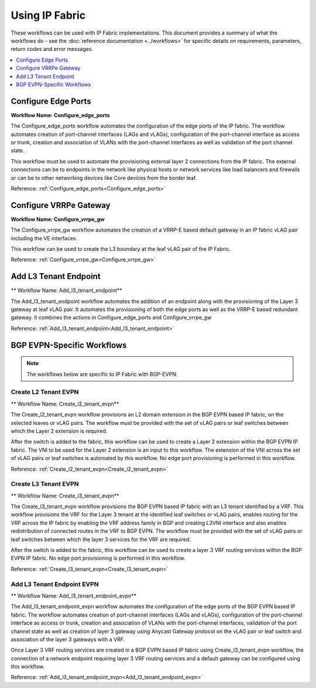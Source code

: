 Using IP Fabric 
===============

These workflows can be used with IP Fabric implementations. This document provides a summary of
what the workflows do - see the :doc:`reference documentation <../workflows>` for specific
details on requirements, parameters, return codes and error messages.

.. contents::
   :local:
   :depth: 1

Configure Edge Ports
--------------------

**Workflow Name: Configure_edge_ports**

The Configure_edge_ports workflow automates the configuration of the edge ports of the IP fabric.
The workflow automates creation of port-channel interfaces (LAGs and vLAGs), configuration of the
port-channel interface as access or trunk, creation and association of VLANs with the port-channel
interfaces as well as validation of the port channel state.

This workflow must be used to automate the provisioning external layer 2 connections from the IP
fabric. The external connections can be to endpoints in the network like physical hosts or
network services like load balancers and firewalls or can be to other networking devices like
Core devices from the border leaf.

Reference: :ref:`Configure_edge_ports<Configure_edge_ports>`

Configure VRRPe Gateway
-----------------------

**Workflow Name: Configure_vrrpe_gw**

The Configure_vrrpe_gw workflow automates the creation of a VRRP-E based default gateway
in an IP fabric vLAG pair including the VE interfaces.

This workflow can be used to create the L3 boundary at the leaf vLAG pair
of the IP Fabric. 

Reference: :ref:`Configure_vrrpe_gw<Configure_vrrpe_gw>`

Add L3 Tenant Endpoint
----------------------

** Workflow Name: Add_l3_tenant_endpoint**

The Add_l3_tenant_endpoint workflow automates the addition of an endpoint along with
the provisioning of the Layer 3 gateway at leaf vLAG pair. It automates the provisioning
of both the edge ports as well as the VRRP-E based redundant gateway. It combines the
actions in Configure_edge_ports and Configure_vrrpe_gw

Reference: :ref:`Add_l3_tenant_endpoint<Add_l3_tenant_endpoint>`

BGP EVPN-Specific Workflows
---------------------------

.. note::
    The workflows below are specific to IP Fabric with BGP-EVPN.

Create L2 Tenant EVPN
~~~~~~~~~~~~~~~~~~~~~

** Workflow Name: Create_l2_tenant_evpn**

The Create_l2_tenant_evpn workflow provisions an L2 domain extension in the BGP
EVPN based IP fabric, on the selected leaves or vLAG pairs. The workflow must be
provided with the set of vLAG pairs or leaf switches between which the Layer 2
extension is required.

After the switch is added to the fabric, this workflow can be used to create a
Layer 2 extension within the BGP EVPN IP fabric. The VNI to be used for the
Layer 2 extension is an input to this workflow. The extension of the VNI across
the set of vLAG pairs or leaf switches is automated by this workflow. No edge port
provisioning is performed in this workflow.

Reference: :ref:`Create_l2_tenant_evpn<Create_l2_tenant_evpn>`

Create L3 Tenant EVPN
~~~~~~~~~~~~~~~~~~~~~

** Workflow Name: Create_l3_tenant_evpn**

The Create_l3_tenant_evpn workflow provisions the BGP EVPN based IP fabric with an L3
tenant identified by a VRF. This workflow provisions the VRF for the Layer 3 tenant
at the identified leaf switches or vLAG pairs, enables routing for the VRF across
the IP fabric by enabling the VRF address family in BGP and creating L3VNI interface
and also enables redistribution of connected routes in the VRF to BGP EVPN. The
workflow must be provided with the set of vLAG pairs or leaf switches between which
the layer 3 services for the VRF are required.

After the switch is added to the fabric, this workflow can be used to create a layer 3
VRF routing services within the BGP EVPN IP fabric. No edge port provisioning is performed
in this workflow.

Reference: :ref:`Create_l3_tenant_evpn<Create_l3_tenant_evpn>`

Add L3 Tenant Endpoint EVPN
~~~~~~~~~~~~~~~~~~~~~~~~~~~

** Workflow Name: Add_l3_tenant_endpoint_evpn**

The Add_l3_tenant_endpoint_evpn workflow automates the configuration of the edge
ports of the BGP EVPN based IP fabric. The workflow automates creation of
port-channel interfaces (LAGs and vLAGs), configuration of the port-channel
interface as access or trunk, creation and association of VLANs with the port-channel
interfaces, validation of the port channel state as well as creation of layer 3
gateway using Anycast Gateway protocol on the vLAG pair or leaf switch and
association of the layer 3 gateways with a VRF.

Once Layer 3 VRF routing services are created in a BGP EVPN based IP fabric using
Create_l3_tenant_evpn workflow, the connection of a network endpoint requiring
layer 3 VRF routing services and a default gateway can be configured using this workflow.

Reference: :ref:`Add_l3_tenant_endpoint_evpn<Add_l3_tenant_endpoint_evpn>`
